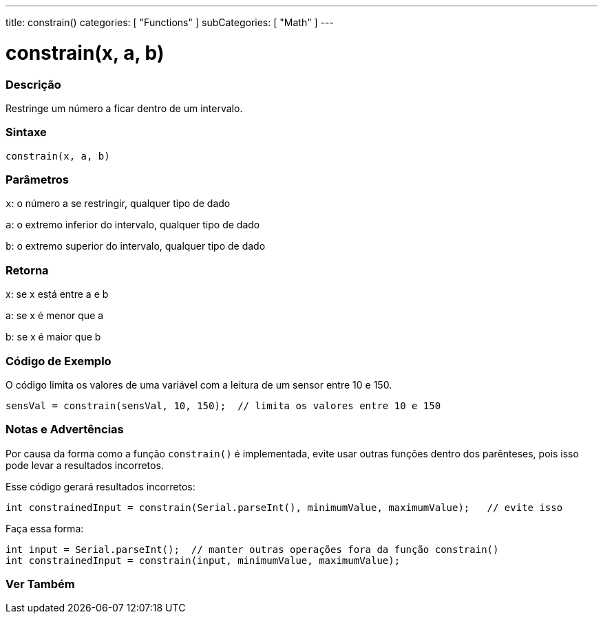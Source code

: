 ---
title: constrain()
categories: [ "Functions" ]
subCategories: [ "Math" ]
---

= constrain(x, a, b)


// OVERVIEW SECTION STARTS
[#overview]
--

[float]
=== Descrição
Restringe um número a ficar dentro de um intervalo.
[%hardbreaks]


[float]
=== Sintaxe
`constrain(x, a, b)`


[float]
=== Parâmetros
`x`: o número a se restringir, qualquer tipo de dado

`a`: o extremo inferior do intervalo, qualquer tipo de dado

`b`: o extremo superior do intervalo, qualquer tipo de dado

[float]
=== Retorna
x: se x está entre a e b

a: se x é menor que a

b: se x é maior que b

--
// OVERVIEW SECTION ENDS




// HOW TO USE SECTION STARTS
[#howtouse]
--

[float]
=== Código de Exemplo
// Describe what the example code is all about and add relevant code   ►►►►► THIS SECTION IS MANDATORY ◄◄◄◄◄
O código limita os valores de uma variável com a leitura de um sensor entre 10 e 150.

[source,arduino]
----
sensVal = constrain(sensVal, 10, 150);  // limita os valores entre 10 e 150
----

[float]
=== Notas e Advertências
Por causa da forma como a função `constrain()` é implementada, evite usar outras funções dentro dos parênteses, pois isso pode levar a resultados incorretos.

Esse código gerará resultados incorretos:
[source,arduino]
----
int constrainedInput = constrain(Serial.parseInt(), minimumValue, maximumValue);   // evite isso
----

Faça essa forma:
[source,arduino]
----
int input = Serial.parseInt();  // manter outras operações fora da função constrain()
int constrainedInput = constrain(input, minimumValue, maximumValue);
----
[%hardbreaks]

--
// HOW TO USE SECTION ENDS


// SEE ALSO SECTION
[#see_also]
--

[float]
=== Ver Também

--
// SEE ALSO SECTION ENDS
